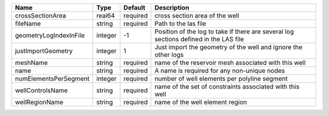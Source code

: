 

====================== ======= ======== ====================================================================================== 
Name                   Type    Default  Description                                                                            
====================== ======= ======== ====================================================================================== 
crossSectionArea       real64  required cross section area of the well                                                         
fileName               string  required Path to the las file                                                                   
geometryLogIndexInFile integer -1       Position of the log to take if there are several log sections defined in the LAS file  
justImportGeometry     integer 1        Just import the geometry of the well and ignore the other logs                         
meshName               string  required name of the reservoir mesh associated with this well                                   
name                   string  required A name is required for any non-unique nodes                                            
numElementsPerSegment  integer required number of well elements per polyline segment                                           
wellControlsName       string  required name of the set of constraints associated with this well                               
wellRegionName         string  required name of the well element region                                                        
====================== ======= ======== ====================================================================================== 



